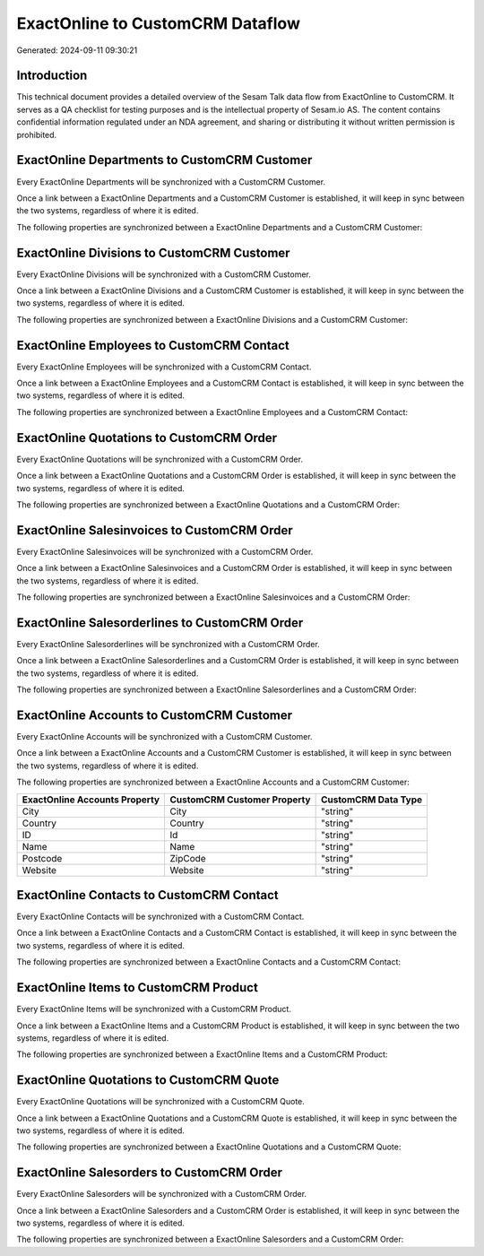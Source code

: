 =================================
ExactOnline to CustomCRM Dataflow
=================================

Generated: 2024-09-11 09:30:21

Introduction
------------

This technical document provides a detailed overview of the Sesam Talk data flow from ExactOnline to CustomCRM. It serves as a QA checklist for testing purposes and is the intellectual property of Sesam.io AS. The content contains confidential information regulated under an NDA agreement, and sharing or distributing it without written permission is prohibited.

ExactOnline Departments to CustomCRM Customer
---------------------------------------------
Every ExactOnline Departments will be synchronized with a CustomCRM Customer.

Once a link between a ExactOnline Departments and a CustomCRM Customer is established, it will keep in sync between the two systems, regardless of where it is edited.

The following properties are synchronized between a ExactOnline Departments and a CustomCRM Customer:

.. list-table::
   :header-rows: 1

   * - ExactOnline Departments Property
     - CustomCRM Customer Property
     - CustomCRM Data Type


ExactOnline Divisions to CustomCRM Customer
-------------------------------------------
Every ExactOnline Divisions will be synchronized with a CustomCRM Customer.

Once a link between a ExactOnline Divisions and a CustomCRM Customer is established, it will keep in sync between the two systems, regardless of where it is edited.

The following properties are synchronized between a ExactOnline Divisions and a CustomCRM Customer:

.. list-table::
   :header-rows: 1

   * - ExactOnline Divisions Property
     - CustomCRM Customer Property
     - CustomCRM Data Type


ExactOnline Employees to CustomCRM Contact
------------------------------------------
Every ExactOnline Employees will be synchronized with a CustomCRM Contact.

Once a link between a ExactOnline Employees and a CustomCRM Contact is established, it will keep in sync between the two systems, regardless of where it is edited.

The following properties are synchronized between a ExactOnline Employees and a CustomCRM Contact:

.. list-table::
   :header-rows: 1

   * - ExactOnline Employees Property
     - CustomCRM Contact Property
     - CustomCRM Data Type


ExactOnline Quotations to CustomCRM Order
-----------------------------------------
Every ExactOnline Quotations will be synchronized with a CustomCRM Order.

Once a link between a ExactOnline Quotations and a CustomCRM Order is established, it will keep in sync between the two systems, regardless of where it is edited.

The following properties are synchronized between a ExactOnline Quotations and a CustomCRM Order:

.. list-table::
   :header-rows: 1

   * - ExactOnline Quotations Property
     - CustomCRM Order Property
     - CustomCRM Data Type


ExactOnline Salesinvoices to CustomCRM Order
--------------------------------------------
Every ExactOnline Salesinvoices will be synchronized with a CustomCRM Order.

Once a link between a ExactOnline Salesinvoices and a CustomCRM Order is established, it will keep in sync between the two systems, regardless of where it is edited.

The following properties are synchronized between a ExactOnline Salesinvoices and a CustomCRM Order:

.. list-table::
   :header-rows: 1

   * - ExactOnline Salesinvoices Property
     - CustomCRM Order Property
     - CustomCRM Data Type


ExactOnline Salesorderlines to CustomCRM Order
----------------------------------------------
Every ExactOnline Salesorderlines will be synchronized with a CustomCRM Order.

Once a link between a ExactOnline Salesorderlines and a CustomCRM Order is established, it will keep in sync between the two systems, regardless of where it is edited.

The following properties are synchronized between a ExactOnline Salesorderlines and a CustomCRM Order:

.. list-table::
   :header-rows: 1

   * - ExactOnline Salesorderlines Property
     - CustomCRM Order Property
     - CustomCRM Data Type


ExactOnline Accounts to CustomCRM Customer
------------------------------------------
Every ExactOnline Accounts will be synchronized with a CustomCRM Customer.

Once a link between a ExactOnline Accounts and a CustomCRM Customer is established, it will keep in sync between the two systems, regardless of where it is edited.

The following properties are synchronized between a ExactOnline Accounts and a CustomCRM Customer:

.. list-table::
   :header-rows: 1

   * - ExactOnline Accounts Property
     - CustomCRM Customer Property
     - CustomCRM Data Type
   * - City
     - City
     - "string"
   * - Country
     - Country
     - "string"
   * - ID
     - Id
     - "string"
   * - Name
     - Name
     - "string"
   * - Postcode
     - ZipCode
     - "string"
   * - Website
     - Website
     - "string"


ExactOnline Contacts to CustomCRM Contact
-----------------------------------------
Every ExactOnline Contacts will be synchronized with a CustomCRM Contact.

Once a link between a ExactOnline Contacts and a CustomCRM Contact is established, it will keep in sync between the two systems, regardless of where it is edited.

The following properties are synchronized between a ExactOnline Contacts and a CustomCRM Contact:

.. list-table::
   :header-rows: 1

   * - ExactOnline Contacts Property
     - CustomCRM Contact Property
     - CustomCRM Data Type


ExactOnline Items to CustomCRM Product
--------------------------------------
Every ExactOnline Items will be synchronized with a CustomCRM Product.

Once a link between a ExactOnline Items and a CustomCRM Product is established, it will keep in sync between the two systems, regardless of where it is edited.

The following properties are synchronized between a ExactOnline Items and a CustomCRM Product:

.. list-table::
   :header-rows: 1

   * - ExactOnline Items Property
     - CustomCRM Product Property
     - CustomCRM Data Type


ExactOnline Quotations to CustomCRM Quote
-----------------------------------------
Every ExactOnline Quotations will be synchronized with a CustomCRM Quote.

Once a link between a ExactOnline Quotations and a CustomCRM Quote is established, it will keep in sync between the two systems, regardless of where it is edited.

The following properties are synchronized between a ExactOnline Quotations and a CustomCRM Quote:

.. list-table::
   :header-rows: 1

   * - ExactOnline Quotations Property
     - CustomCRM Quote Property
     - CustomCRM Data Type


ExactOnline Salesorders to CustomCRM Order
------------------------------------------
Every ExactOnline Salesorders will be synchronized with a CustomCRM Order.

Once a link between a ExactOnline Salesorders and a CustomCRM Order is established, it will keep in sync between the two systems, regardless of where it is edited.

The following properties are synchronized between a ExactOnline Salesorders and a CustomCRM Order:

.. list-table::
   :header-rows: 1

   * - ExactOnline Salesorders Property
     - CustomCRM Order Property
     - CustomCRM Data Type

